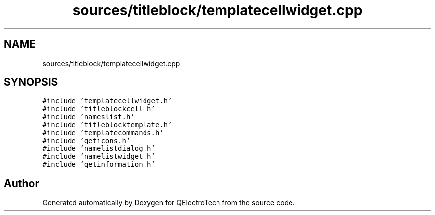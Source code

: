.TH "sources/titleblock/templatecellwidget.cpp" 3 "Thu Aug 27 2020" "Version 0.8-dev" "QElectroTech" \" -*- nroff -*-
.ad l
.nh
.SH NAME
sources/titleblock/templatecellwidget.cpp
.SH SYNOPSIS
.br
.PP
\fC#include 'templatecellwidget\&.h'\fP
.br
\fC#include 'titleblockcell\&.h'\fP
.br
\fC#include 'nameslist\&.h'\fP
.br
\fC#include 'titleblocktemplate\&.h'\fP
.br
\fC#include 'templatecommands\&.h'\fP
.br
\fC#include 'qeticons\&.h'\fP
.br
\fC#include 'namelistdialog\&.h'\fP
.br
\fC#include 'namelistwidget\&.h'\fP
.br
\fC#include 'qetinformation\&.h'\fP
.br

.SH "Author"
.PP 
Generated automatically by Doxygen for QElectroTech from the source code\&.
